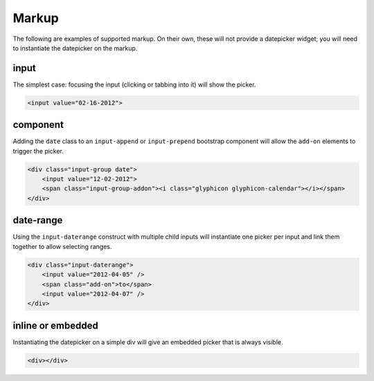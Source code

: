 Markup
=======

The following are examples of supported markup.  On their own, these will not provide a datepicker widget; you will need to instantiate the datepicker on the markup.


input
-----

The simplest case: focusing the input (clicking or tabbing into it) will show the picker.

.. code-block:: html

    <input value="02-16-2012">

component
---------

Adding the ``date`` class to an ``input-append`` or ``input-prepend`` bootstrap component will allow the ``add-on`` elements to trigger the picker.

.. code-block:: html

    <div class="input-group date">
        <input value="12-02-2012">
        <span class="input-group-addon"><i class="glyphicon glyphicon-calendar"></i></span>
    </div>


date-range
----------

Using the ``input-daterange`` construct with multiple child inputs will instantiate one picker per input and link them together to allow selecting ranges.

.. code-block:: html

    <div class="input-daterange">
        <input value="2012-04-05" />
        <span class="add-on">to</span>
        <input value="2012-04-07" />
    </div>


inline or embedded
------------------

Instantiating the datepicker on a simple div will give an embedded picker that is always visible.

.. code-block:: html

    <div></div>
